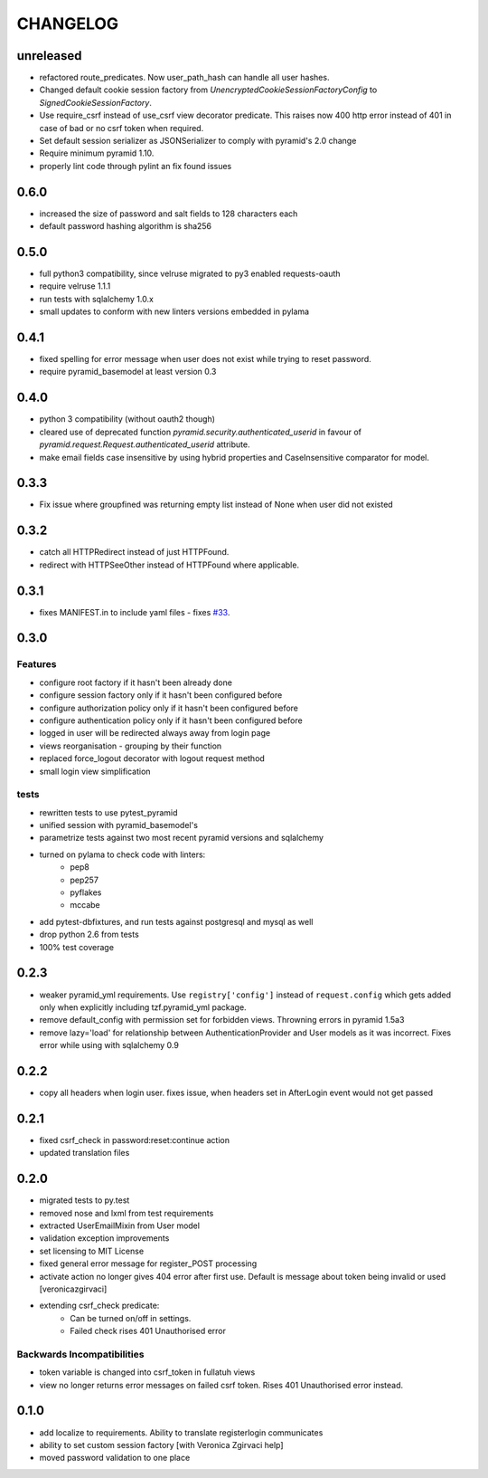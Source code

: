 CHANGELOG
=========

unreleased
-------

- refactored route_predicates. Now user_path_hash can handle all user hashes.
- Changed default cookie session factory from `UnencryptedCookieSessionFactoryConfig` to `SignedCookieSessionFactory`.
- Use require_csrf instead of use_csrf view decorator predicate.
  This raises now 400 http error instead of 401 in case of bad or no csrf token when required.
- Set default session serializer as JSONSerializer to comply with pyramid's 2.0 change
- Require minimum pyramid 1.10.
- properly lint code through pylint an fix found issues

0.6.0
-------

- increased the size of password and salt fields to 128 characters each
- default password hashing algorithm is sha256

0.5.0
-------

- full python3 compatibility, since velruse migrated to py3 enabled requests-oauth
- require velruse 1.1.1
- run tests with sqlalchemy 1.0.x
- small updates to conform with new linters versions embedded in pylama

0.4.1
-------

- fixed spelling for error message when user does not exist while trying to reset password.
- require pyramid_basemodel at least version 0.3

0.4.0
-------

- python 3 compatibility (without oauth2 though)
- cleared use of deprecated function `pyramid.security.authenticated_userid` in favour of `pyramid.request.Request.authenticated_userid` attribute.
- make email fields case insensitive by using hybrid properties and CaseInsensitive comparator for model.

0.3.3
-------

- Fix issue where groupfined was returning empty list instead of None when user did not existed

0.3.2
-----

- catch all HTTPRedirect instead of just HTTPFound.
- redirect with HTTPSeeOther instead of HTTPFound where applicable.


0.3.1
-----

- fixes MANIFEST.in to include yaml files - fixes `#33 <https://github.com/fizyk/pyramid_fullauth/issues/33>`_.

0.3.0
-----

Features
++++++++

- configure root factory if it hasn't been already done
- configure session factory only if it hasn't been configured before
- configure authorization policy only if it hasn't been configured before
- configure authentication policy only if it hasn't been configured before
- logged in user will be redirected always away from login page
- views reorganisation - grouping by their function
- replaced force_logout decorator with logout request method
- small login view simplification

tests
+++++

- rewritten tests to use pytest_pyramid
- unified session with pyramid_basemodel's
- parametrize tests against two most recent pyramid versions and sqlalchemy
- turned on pylama to check code with linters:
    - pep8
    - pep257
    - pyflakes
    - mccabe
- add pytest-dbfixtures, and run tests against postgresql and mysql as well
- drop python 2.6 from tests
- 100% test coverage


0.2.3
-----
- weaker pyramid_yml requirements. Use ``registry['config']`` instead of ``request.config`` which gets added only when explicitly including tzf.pyramid_yml package.
- remove default_config with permission set for forbidden views. Throwning errors in pyramid 1.5a3
- remove lazy='load' for relationship between AuthenticationProvider and User models as it was incorrect. Fixes error while using with sqlalchemy 0.9

0.2.2
-----
- copy all headers when login user. fixes issue, when headers set in AfterLogin event would not get passed

0.2.1
-----
- fixed csrf_check in password:reset:continue action
- updated translation files

0.2.0
-----
- migrated tests to py.test
- removed nose and lxml from test requirements
- extracted UserEmailMixin from User model
- validation exception improvements
- set licensing to MIT License
- fixed general error message for register_POST processing
- activate action no longer gives 404 error after first use. Default is message about token being invalid or used [veronicazgirvaci]
- extending csrf_check predicate:
    - Can be turned on/off in settings.
    - Failed check rises 401 Unauthorised error

Backwards Incompatibilities
+++++++++++++++++++++++++++

- token variable is changed into csrf_token in fullatuh views
- view no longer returns error messages on failed csrf token. Rises 401 Unauthorised error instead.


0.1.0
-----
- add localize to requirements. Ability to translate registerlogin communicates
- ability to set custom session factory [with Veronica Zgirvaci help]
- moved password validation to one place
